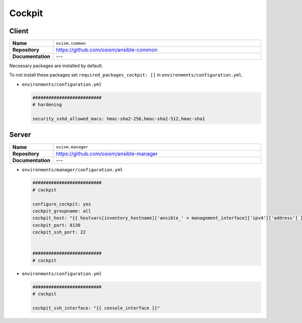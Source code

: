 =======
Cockpit
=======

Client
======

.. list-table::
   :widths: 10 90
   :align: left

   * - **Name**
     - ``osism.common``
   * - **Repository**
     - https://github.com/osism/ansible-common
   * - **Documentation**
     - ---

Necessary packages are installed by default.

To not install these packages set ``required_packages_cockpit: []`` in ``environments/configuration.yml``.

* ``environments/configuration.yml``

  .. code-block:: yaml

     ##########################
     # hardening

     security_sshd_allowed_macs: hmac-sha2-256,hmac-sha2-512,hmac-sha1

Server
======

.. list-table::
   :widths: 10 90
   :align: left

   * - **Name**
     - ``osism.manager``
   * - **Repository**
     - https://github.com/osism/ansible-manager
   * - **Documentation**
     - ---

* ``environments/manager/configuration.yml``

  .. code-block:: yaml

     ##########################
     # cockpit

     configure_cockpit: yes
     cockpit_groupname: all
     cockpit_host: "{{ hostvars[inventory_hostname]['ansible_' + management_interface]['ipv4']['address'] }}"
     cockpit_port: 8130
     cockpit_ssh_port: 22


     ##########################
     # cockpit

* ``environments/configuration.yml``

  .. code-block:: yaml

     ##########################
     # cockpit

     cockpit_ssh_interface: "{{ console_interface }}"
